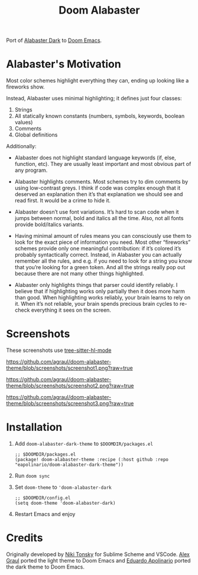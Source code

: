 #+TITLE: Doom Alabaster

Port of [[https://github.com/tonsky/sublime-scheme-alabaster][Alabaster Dark]] to [[https://doomemacs.org][Doom Emacs]].

* Alabaster's Motivation
Most color schemes highlight everything they can, ending up looking like a
fireworks show.

Instead, Alabaster uses minimal highlighting; it defines just four classes:

1. Strings
2. All statically known constants (numbers, symbols, keywords, boolean values)
3. Comments
4. Global definitions

Additionally:

- Alabaster does not highlight standard language keywords (if, else, function,
  etc). They are usually least important and most obvious part of any program.

- Alabaster highlights comments. Most schemes try to dim comments by using
  low-contrast greys. I think if code was complex enough that it deserved an
  explanation then it’s that explanation we should see and read first. It would
  be a crime to hide it.

- Alabaster doesn’t use font variations. It’s hard to scan code when it jumps
  between normal, bold and italics all the time. Also, not all fonts provide
  bold/italics variants.

- Having minimal amount of rules means you can consciously use them to look for
  the exact piece of information you need. Most other “fireworks” schemes
  provide only one meaningful contribution: if it’s colored it’s probably
  syntactically correct. Instead, in Alabaster you can actually remember all the
  rules, and e.g. if you need to look for a string you know that you’re looking
  for a green token. And all the strings really pop out because there are not
  many other things highlighted.

- Alabaster only highlights things that parser could identify reliably. I
  believe that if highlighting works only partially then it does more harm than
  good. When highlighting works reliably, your brain learns to rely on it. When
  it’s not reliable, your brain spends precious brain cycles to re-check
  everything it sees on the screen.
* Screenshots
These screenshots use [[https://emacs-tree-sitter.github.io/syntax-highlighting/][tree-sitter-hl-mode]]

#+caption: screenshot1
[[https://github.com/agraul/doom-alabaster-theme/blob/screenshots/screenshot1.png?raw=true]]

#+caption: screenshot2
[[https://github.com/agraul/doom-alabaster-theme/blob/screenshots/screenshot2.png?raw=true]]

#+caption: screenshot3
[[https://github.com/agraul/doom-alabaster-theme/blob/screenshots/screenshot3.png?raw=true]]

* Installation
1. Add =doom-alabaster-dark-theme= to =$DOOMDIR/packages.el=
   #+begin_src elisp
;; $DOOMDIR/packages.el
(package! doom-alabaster-theme :recipe (:host github :repo "eapolinario/doom-alabaster-dark-theme"))
   #+end_src
2. Run ~doom sync~
3. Set =doom-theme= to ='doom-alabaster-dark=
   #+begin_src elisp
;; $DOOMDIR/config.el
(setq doom-theme 'doom-alabaster-dark)
   #+end_src
4. Restart Emacs and enjoy
* Credits
Originally developed by [[https://github.com/tonsky][Niki Tonsky]] for Sublime Scheme and VSCode.
[[https://github.com/agraul][Alex Graul]] ported the light theme to Doom Emacs and [[https://github.com/eapolinario][Eduardo Apolinario]] ported the dark theme to Doom Emacs.
